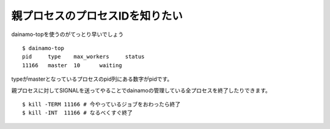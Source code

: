 親プロセスのプロセスIDを知りたい
---------------------------------

dainamo-topを使うのがてっとり早いでしょう ::

    $ dainamo-top
    pid     type    max_workers     status
    11166   master  10      waiting

typeがmasterとなっているプロセスのpid列にある数字がpidです。

親プロセスに対してSIGNALを送ってやることでdainamoの管理している全プロセスを終了したりできます。 ::

    $ kill -TERM 11166 # 今やっているジョブをおわったら終了
    $ kill -INT  11166 # なるべくすぐ終了

